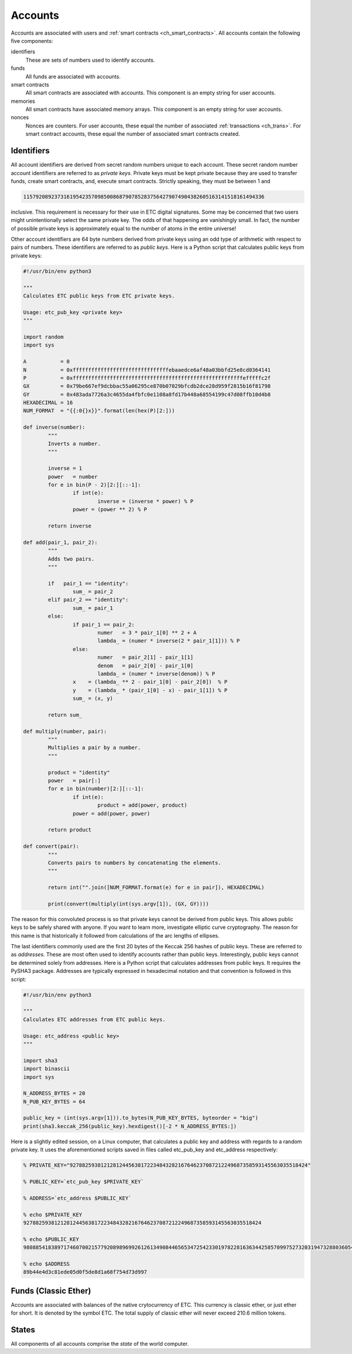 .. _ch_accounts:

Accounts
================================================================================

Accounts are associated with users and
:ref:`smart contracts <ch_smart_contracts>`.   All accounts contain the
following five components:

identifiers
   These are sets of numbers used to identify accounts.

funds
   All funds are associated with accounts.

smart contracts
   All smart contracts are associated with accounts.  This component is an
   empty string for user accounts.

memories
   All smart contracts have associated memory arrays.  This component is an
   empty string for user accounts.

nonces
   Nonces are counters.  For user accounts, these equal the number of associated
   :ref:`transactions <ch_trans>`.  For smart contract accounts, these
   equal the number of associated smart contracts created.

.. _sec_identifiers:

Identifiers
--------------------------------------------------------------------------------

All account identifiers are derived from secret random numbers unique to each
account.  These secret random number account identifiers are referred to as
*private keys*.  Private keys must be kept private because they are used to
transfer funds, create smart contracts, and, execute smart contracts.  Strictly
speaking, they must be between 1 and

.. sourcecode:: shell

   115792089237316195423570985008687907852837564279074904382605163141518161494336

inclusive.  This requirement is necessary for their use in ETC digital
signatures. Some may be concerned that two users might unintentionally select
the same private key. The odds of that happening are vanishingly small. In fact,
the number of possible private keys is approximately equal to the number of
atoms in the entire universe!

Other account identifiers are 64 byte numbers derived from private keys using an
odd type of arithmetic with respect to pairs of numbers.  These identifiers are
referred to as *public keys*.  Here is a Python script that calculates public
keys from private keys:

.. sourcecode:: python

   #!/usr/bin/env python3

   """
   Calculates ETC public keys from ETC private keys.

   Usage: etc_pub_key <private key>
   """

   import random
   import sys

   A           = 0
   N           = 0xfffffffffffffffffffffffffffffffebaaedce6af48a03bbfd25e8cd0364141
   P           = 0xfffffffffffffffffffffffffffffffffffffffffffffffffffffffefffffc2f
   GX          = 0x79be667ef9dcbbac55a06295ce870b07029bfcdb2dce28d959f2815b16f81798
   GY          = 0x483ada7726a3c4655da4fbfc0e1108a8fd17b448a68554199c47d08ffb10d4b8
   HEXADECIMAL = 16
   NUM_FORMAT  = "{{:0{}x}}".format(len(hex(P)[2:]))

   def inverse(number):
           """
           Inverts a number.
           """

           inverse = 1
           power   = number
           for e in bin(P - 2)[2:][::-1]:
                   if int(e):
                           inverse = (inverse * power) % P
                   power = (power ** 2) % P

           return inverse

   def add(pair_1, pair_2):
           """
           Adds two pairs.
           """

           if   pair_1 == "identity":
                   sum_ = pair_2
           elif pair_2 == "identity":
                   sum_ = pair_1
           else:
                   if pair_1 == pair_2:
                           numer   = 3 * pair_1[0] ** 2 + A
                           lambda_ = (numer * inverse(2 * pair_1[1])) % P
                   else:
                           numer   = pair_2[1] - pair_1[1]
                           denom   = pair_2[0] - pair_1[0]
                           lambda_ = (numer * inverse(denom)) % P
                   x    = (lambda_ ** 2 - pair_1[0] - pair_2[0])  % P
                   y    = (lambda_ * (pair_1[0] - x) - pair_1[1]) % P
                   sum_ = (x, y)

           return sum_

   def multiply(number, pair):
           """
           Multiplies a pair by a number.
           """

           product = "identity"
           power   = pair[:]
           for e in bin(number)[2:][::-1]:
                   if int(e):
                           product = add(power, product)
                   power = add(power, power)

           return product

   def convert(pair):
           """
           Converts pairs to numbers by concatenating the elements.
           """

           return int("".join([NUM_FORMAT.format(e) for e in pair]), HEXADECIMAL)

           print(convert(multiply(int(sys.argv[1]), (GX, GY))))

The reason for this convoluted process is so that private keys cannot be derived
from public keys.  This allows public keys to be safely shared with anyone.  If
you want to learn more, investigate elliptic curve cryptography. The reason for
this name is that historically it followed from calculations of the arc lengths
of ellipses.

The last identifiers commonly used are the first 20 bytes of the Keccak 256
hashes of public keys.  These are referred to as *addresses*. These are most
often used to identify accounts rather than public keys. Interestingly, public
keys cannot be determined solely from addresses.  Here is a Python script that
calculates addresses from public keys. It requires the PySHA3 package. Addresses
are typically expressed in hexadecimal notation and that convention is followed
in this script:

.. sourcecode:: python

   #!/usr/bin/env python3

   """
   Calculates ETC addresses from ETC public keys.

   Usage: etc_address <public key>
   """

   import sha3
   import binascii
   import sys

   N_ADDRESS_BYTES = 20
   N_PUB_KEY_BYTES = 64

   public_key = (int(sys.argv[1])).to_bytes(N_PUB_KEY_BYTES, byteorder = "big")
   print(sha3.keccak_256(public_key).hexdigest()[-2 * N_ADDRESS_BYTES:])

Here is a slightly edited session, on a Linux computer, that calculates a public
key and address with regards to a random private key. It uses the aforementioned
scripts saved in files called etc_pub_key and etc_address respectively:

.. sourcecode:: shell

   % PRIVATE_KEY="92788259381212812445638172234843282167646237087212249687358593145563035518424"

   % PUBLIC_KEY=`etc_pub_key $PRIVATE_KEY`

   % ADDRESS=`etc_address $PUBLIC_KEY`

   % echo $PRIVATE_KEY
   92788259381212812445638172234843282167646237087212249687358593145563035518424

   % echo $PUBLIC_KEY
   9808854183897174607002157792089896992612613490844656534725423301978228163634425857099752732031947328803605451685330420628756154476771607661633738743568351

   % echo $ADDRESS
   89b44e4d3c81ede05d0f5de8d1a68f754d73d997

.. _sec_funds:

Funds (Classic Ether)
--------------------------------------------------------------------------------

Accounts are associated with balances of the native crytocurrency of ETC.  This
currency is classic ether, or just ether for short.  It is denoted by the symbol
ETC.  The total supply of classic ether will never exceed 210.6 million tokens.

.. _sec_states:

States
--------------------------------------------------------------------------------

All components of all accounts comprise the *state* of the world computer.
